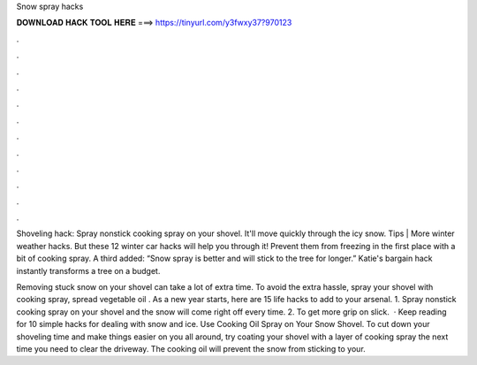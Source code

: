 Snow spray hacks



𝐃𝐎𝐖𝐍𝐋𝐎𝐀𝐃 𝐇𝐀𝐂𝐊 𝐓𝐎𝐎𝐋 𝐇𝐄𝐑𝐄 ===> https://tinyurl.com/y3fwxy37?970123



.



.



.



.



.



.



.



.



.



.



.



.

Shoveling hack: Spray nonstick cooking spray on your shovel. It'll move quickly through the icy snow. Tips | More winter weather hacks. But these 12 winter car hacks will help you through it! Prevent them from freezing in the first place with a bit of cooking spray. A third added: “Snow spray is better and will stick to the tree for longer.” Katie's bargain hack instantly transforms a tree on a budget.

Removing stuck snow on your shovel can take a lot of extra time. To avoid the extra hassle, spray your shovel with cooking spray, spread vegetable oil . As a new year starts, here are 15 life hacks to add to your arsenal. 1. Spray nonstick cooking spray on your shovel and the snow will come right off every time. 2. To get more grip on slick.  · Keep reading for 10 simple hacks for dealing with snow and ice. Use Cooking Oil Spray on Your Snow Shovel. To cut down your shoveling time and make things easier on you all around, try coating your shovel with a layer of cooking spray the next time you need to clear the driveway. The cooking oil will prevent the snow from sticking to your.
